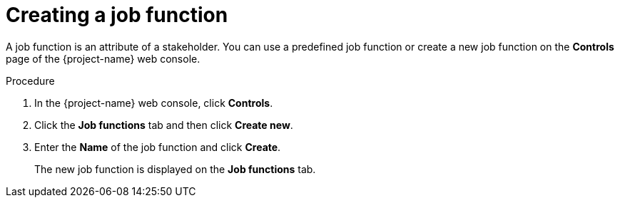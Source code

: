 // Module included in the following assemblies:
//
// * documentation/doc-installing-and-using-tackle/master.adoc

:_content-type: PROCEDURE
[id="creating-job-function_{context}"]
= Creating a job function

A job function is an attribute of a stakeholder. You can use a predefined job function or create a new job function on the *Controls* page of the {project-name} web console.

.Procedure

. In the {project-name} web console, click *Controls*.
. Click the *Job functions* tab and then click *Create new*.
. Enter the *Name* of the job function and click *Create*.
+
The new job function is displayed on the *Job functions* tab.

